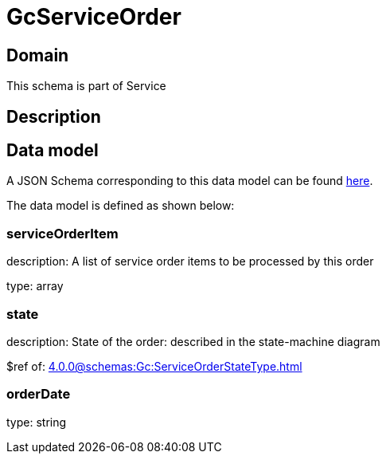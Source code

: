 = GcServiceOrder

[#domain]
== Domain

This schema is part of Service

[#description]
== Description




[#data_model]
== Data model

A JSON Schema corresponding to this data model can be found https://tmforum.org[here].

The data model is defined as shown below:


=== serviceOrderItem
description: A list of service order items to be processed by this order

type: array


=== state
description: State of the order: described in the state-machine diagram

$ref of: xref:4.0.0@schemas:Gc:ServiceOrderStateType.adoc[]


=== orderDate
type: string

